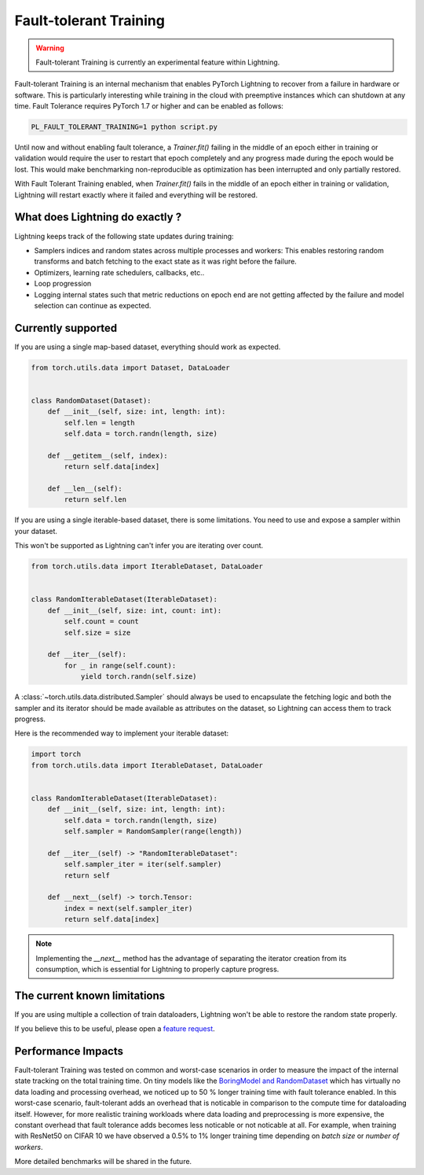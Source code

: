 Fault-tolerant Training
=======================

.. warning:: Fault-tolerant Training is currently an experimental feature within Lightning.

Fault-tolerant Training is an internal mechanism that enables PyTorch Lightning to recover from a failure in hardware or software.
This is particularly interesting while training in the cloud with preemptive instances which can shutdown at any time.
Fault Tolerance requires PyTorch 1.7 or higher and can be enabled as follows:

.. code-block:: bash

    PL_FAULT_TOLERANT_TRAINING=1 python script.py


Until now and without enabling fault tolerance, a `Trainer.fit()` failing in the middle of an epoch either in training or validation
would require the user to restart that epoch completely and any progress made during the epoch would be lost.
This would make benchmarking non-reproducible as optimization has been interrupted and only partially restored.

With Fault Tolerant Training enabled, when `Trainer.fit()` fails in the middle of an epoch either in training or validation,
Lightning will restart exactly where it failed and everything will be restored.

What does Lightning do exactly ?
--------------------------------

Lightning keeps track of the following state updates during training:

* Samplers indices and random states across multiple processes and workers: This enables restoring random transforms and batch fetching to the exact state as it was right before the failure.
* Optimizers, learning rate schedulers, callbacks, etc..
* Loop progression
* Logging internal states such that metric reductions on epoch end are not getting affected by the failure and model selection can continue as expected.

Currently supported
-------------------

If you are using a single map-based dataset, everything should work as expected.

.. code-block:: python

    from torch.utils.data import Dataset, DataLoader


    class RandomDataset(Dataset):
        def __init__(self, size: int, length: int):
            self.len = length
            self.data = torch.randn(length, size)

        def __getitem__(self, index):
            return self.data[index]

        def __len__(self):
            return self.len

If you are using a single iterable-based dataset, there is some limitations. You need to use and expose a sampler within your dataset.

This won't be supported as Lightning can't infer you are iterating over count.

.. code-block:: python

    from torch.utils.data import IterableDataset, DataLoader


    class RandomIterableDataset(IterableDataset):
        def __init__(self, size: int, count: int):
            self.count = count
            self.size = size

        def __iter__(self):
            for _ in range(self.count):
                yield torch.randn(self.size)


A :class:`~torch.utils.data.distributed.Sampler` should always be used to encapsulate the fetching logic
and both the sampler and its iterator should be made available as attributes on the dataset,
so Lightning can access them to track progress.

Here is the recommended way to implement your iterable dataset:

.. code-block:: python

    import torch
    from torch.utils.data import IterableDataset, DataLoader


    class RandomIterableDataset(IterableDataset):
        def __init__(self, size: int, length: int):
            self.data = torch.randn(length, size)
            self.sampler = RandomSampler(range(length))

        def __iter__(self) -> "RandomIterableDataset":
            self.sampler_iter = iter(self.sampler)
            return self

        def __next__(self) -> torch.Tensor:
            index = next(self.sampler_iter)
            return self.data[index]

.. note::

    Implementing the `__next__` method has the advantage of separating the iterator creation from its consumption,
    which is essential for Lightning to properly capture progress.


The current known limitations
-----------------------------

If you are using multiple a collection of train dataloaders, Lightning won't be able to restore the random state properly.

.. testcode::

    class LitModel(LightningModule):
        def train_dataloader(self):
            loader_a = torch.utils.data.DataLoader(range(8), batch_size=4)
            loader_b = torch.utils.data.DataLoader(range(16), batch_size=4)
            return {"loader_a": loader_a, "loader_b": loader_b}

        def training_step(self, batch, batch_idx):
            # access the data in the same format as the collection of dataloaders.
            # dict, list are supported.
            loader_a = batch["loader_a"]
            loader_b = batch["loader_b"]


If you believe this to be useful, please open a `feature request <https://github.com/PyTorchLightning/pytorch-lightning/issues>`_.


Performance Impacts
-------------------

Fault-tolerant Training was tested on common and worst-case scenarios in order to measure the impact of the internal state tracking on the total training time.
On tiny models like the `BoringModel and RandomDataset <https://github.com/PyTorchLightning/pytorch-lightning/blob/master/pl_examples/bug_report_model.py>`_
which has virtually no data loading and processing overhead, we noticed up to 50 % longer training time with fault tolerance enabled.
In this worst-case scenario, fault-tolerant adds an overhead that is noticable in comparison to the compute time for dataloading itself.
However, for more realistic training workloads where data loading and preprocessing is more expensive, the constant overhead that fault tolerance adds becomes less noticable or not noticable at all.
For example, when training with ResNet50 on CIFAR 10 we have observed a 0.5% to 1% longer training time depending on `batch size` or `number of workers`.

More detailed benchmarks will be shared in the future.
